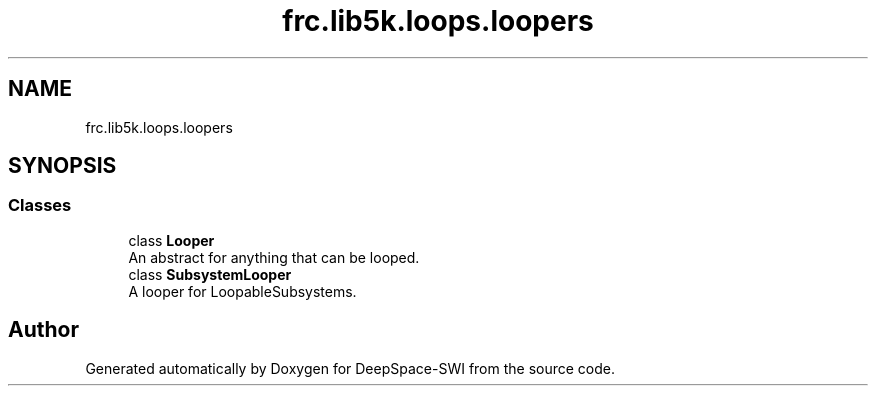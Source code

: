 .TH "frc.lib5k.loops.loopers" 3 "Sat Aug 31 2019" "Version 2019" "DeepSpace-SWI" \" -*- nroff -*-
.ad l
.nh
.SH NAME
frc.lib5k.loops.loopers
.SH SYNOPSIS
.br
.PP
.SS "Classes"

.in +1c
.ti -1c
.RI "class \fBLooper\fP"
.br
.RI "An abstract for anything that can be looped\&. "
.ti -1c
.RI "class \fBSubsystemLooper\fP"
.br
.RI "A looper for LoopableSubsystems\&. "
.in -1c
.SH "Author"
.PP 
Generated automatically by Doxygen for DeepSpace-SWI from the source code\&.
